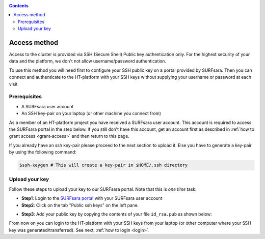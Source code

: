 .. _access:

.. contents::
    :depth: 2

*************
Access method
*************

Access to the cluster is provided via SSH (Secure Shell) Public key
authentication only. For the highest security of your data and the platform, we
don't not allow username/password authentication.

To use this method you will need first to configure your SSH public key on a
portal provided by SURFsara. Then you can connect and authenticate to the
HT-platform with your SSH keys without supplying your username or password at
each visit.

.. Add a reference to pages that explain SSH key encryption


.. _access-prerequisites:

=============
Prerequisites
=============

* A SURFsara user account
* An SSH key-pair on your laptop (or other machine you connect from)

As a member of an HT-platform project you have received a SURFsara user account.
This account is required to access the SURFsara portal in the step below. If you
still don't have this account, get an account first as described in
:ref:`how to grant access <grant-access>` and then return to this page.

If you already have an ssh key-pair please proceed to the next section to
upload it. Else you have to generate a key-pair by using the following command:

.. code-block:: console

   $ssh-keygen # This will create a key-pair in $HOME/.ssh directory


.. _upload-key:

===============
Upload your key
===============

Follow these steps to upload your key to our SURFsara portal. Note that this is
*one time* task:

* **Step1**: Login to the `SURFsara portal`_ with your SURFsara user account

* **Step2**: Click on the tab "Public ssh keys" on the left pane.

.. Add a screenshot with annotation here
* **Step3**: Add your public key by copying the contents of your file ``id_rsa.pub`` as shown below:

.. image:: /Images/cua-portal-addssh.png
	:align: center

.. Replace with a picture with key pasted and annotated.

From now on you can login to the HT-platform with your SSH keys from your laptop
(or other computer where your SSH key was generated/transferred).
See next, :ref:`how to login <login>`.


.. Links:

.. _`SURFsara portal`: https://portal.surfsara.nl/
